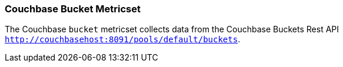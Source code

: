 === Couchbase Bucket Metricset

The Couchbase `bucket` metricset collects data from the Couchbase Buckets Rest API
`http://couchbasehost:8091/pools/default/buckets`.
